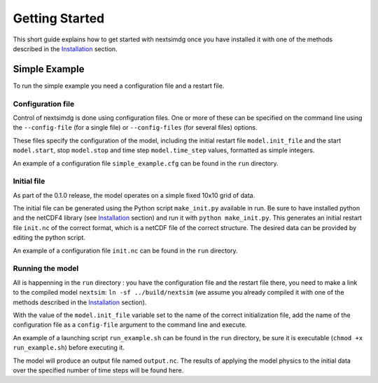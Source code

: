 .. Copyright (c) 2021, Nansen Environmental and Remote Sensing Center

.. raw:: html

Getting Started
===============

This short guide explains how to get started with nextsimdg once you have installed it with one of the methods described in the `Installation`_ section.

Simple Example
--------------

To run the simple example you need a configuration file and a restart file.

Configuration file
~~~~~~~~~~~~~~~~~~

Control of nextsimdg is done using configuration files. One or more of these can be specified on the command line using the ``--config-file`` (for a single file) or ``--config-files`` (for several files) options. 

These files specify the configuration of the model, including the initial restart file ``model.init_file`` and the start ``model.start``, stop ``model.stop`` and time step ``model.time_step`` values, formatted as simple integers. 

An example of a configuration file ``simple_example.cfg`` can be found in the ``run`` directory.

Initial file
~~~~~~~~~~~~

As part of the 0.1.0 release, the model operates on a simple fixed 10x10 grid of data.  

The initial file can be generated using the Python script ``make_init.py`` available in run. Be sure to have installed python and the netCDF4 library (see `Installation`_ section) and run it with ``python make_init.py``. This generates an initial restart file ``init.nc`` of the correct format, which is a netCDF file of the correct structure. The desired data can be provided by editing the python script.

An example of a configuration file ``init.nc`` can be found in the ``run`` directory.

Running the model
~~~~~~~~~~~~~~~~~

All is happenning in the ``run`` directory : you have the configuration file and the restart file there, you need to make a link to the compiled model ``nextsim``: ``ln -sf ../build/nextsim`` (we assume you already compiled it with one of the methods described in the `Installation`_ section).

With the value of the ``model.init_file`` variable set to the name of the correct initialization file, add the name of the configuration file as a ``config-file`` argument to the command line and execute. 

An example of a launching script ``run_example.sh`` can be found in the ``run`` directory, be sure it is executable (``chmod +x run_example.sh``) before executing it.

The model will produce an output file named ``output.nc``. The results of applying the model physics to the initial data over the specified number of time steps will be found here.

.. _Installation: https://nextsim-dg.readthedocs.io/en/latest/installation.html
